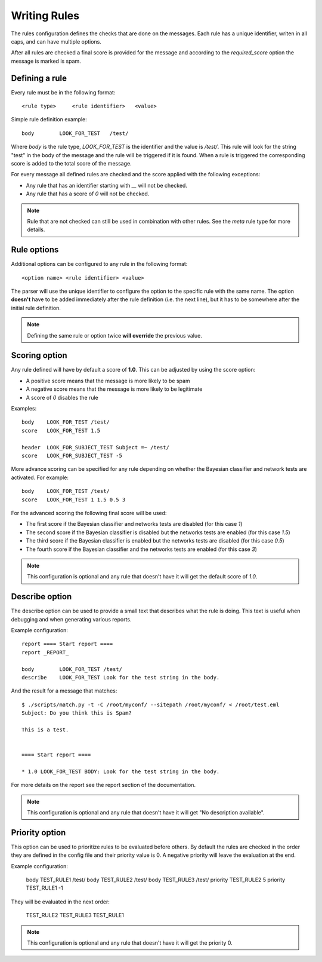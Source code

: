 *************
Writing Rules
*************

The rules configuration defines the checks that are done on the messages.
Each rule has a unique identifier, writen in all caps, and can have multiple
options.

After all rules are checked a final score is provided for the message and
according to the `required_score` option the message is marked is spam.

.. _defining-rules:

Defining a rule
===============

Every rule must be in the following format::

    <rule type>     <rule identifier>   <value>

Simple rule definition example::

    body        LOOK_FOR_TEST   /test/

Where `body` is the rule type, `LOOK_FOR_TEST` is the identifier and the value
is `/test/`. This rule will look for the string "test" in the body of the
message and the rule will be triggered if it is found. When a rule is triggered
the corresponding score is added to the total score of the message.

For every message all defined rules are checked and the score applied with
the following exceptions:

* Any rule that has an identifier starting with `__` will not be checked.
* Any rule that has a score of `0` will not be checked.

.. note::

    Rule that are not checked can still be used in combination with other
    rules. See the `meta` rule type for more details.

.. _rule-options:

Rule options
============

Additional options can be configured to any rule in the following format::

    <option name> <rule identifier> <value>

The parser will use the unique identifier to configure the option to the
specific rule with the same name. The option **doesn't** have to be added
immediately after the rule definition (i.e. the next line), but it has to be
somewhere after the initial rule definition.

.. note::

    Defining the same rule or option twice **will override** the previous
    value.

.. _score-rule-options:

Scoring option
==============

Any rule defined will have by default a score of **1.0**. This can be adjusted
by using the score option:

* A positive score means that the message is more likely to be spam
* A negative score means that the message is more likely to be legitimate
* A score of `0` disables the rule

Examples::

    body    LOOK_FOR_TEST /test/
    score   LOOK_FOR_TEST 1.5

    header  LOOK_FOR_SUBJECT_TEST Subject =~ /test/
    score   LOOK_FOR_SUBJECT_TEST -5

More advance scoring can be specified for any rule depending on whether the
Bayesian classifier and network tests are activated. For example::

    body    LOOK_FOR_TEST /test/
    score   LOOK_FOR_TEST 1 1.5 0.5 3

For the advanced scoring the following final score will be used:

* The first score if the Bayesian classifier and networks tests are disabled
  (for this case `1`)
* The second score if the Bayesian classifier is disabled but the networks
  tests are enabled (for this case `1.5`)
* The third score if the Bayesian classifier is enabled but the networks
  tests are disabled (for this case `0.5`)
* The fourth score if the Bayesian classifier and the networks tests are
  enabled (for this case `3`)


.. note::

    This configuration is optional and any rule that doesn't have it will
    get the default score of `1.0`.

.. _describe-rule-options:

Describe option
===============

The describe option can be used to provide a small text that describes what
the rule is doing. This text is useful when debugging and when generating
various reports.

Example configuration::

    report ==== Start report ====
    report _REPORT_

    body        LOOK_FOR_TEST /test/
    describe    LOOK_FOR_TEST Look for the test string in the body.

And the result for a message that matches::

    $ ./scripts/match.py -t -C /root/myconf/ --sitepath /root/myconf/ < /root/test.eml
    Subject: Do you think this is Spam?

    This is a test.


    ==== Start report ====

    * 1.0 LOOK_FOR_TEST BODY: Look for the test string in the body.


For more details on the report see the report section of the documentation.

.. note::

    This configuration is optional and any rule that doesn't have it will
    get "No description available".

Priority option
===============

This option can be used to prioritize rules to be evaluated before others. By default
the rules are checked in the order they are defined in the config file and their
priority value is 0. A negative priority will leave the evaluation at the end.

Example configuration:

    body    TEST_RULE1  /test/
    body    TEST_RULE2  /test/
    body    TEST_RULE3  /test/
    priority TEST_RULE2 5
    priority TEST_RULE1 -1

They will be evaluated in the next order:

    TEST_RULE2
    TEST_RULE3
    TEST_RULE1

.. note::

    This configuration is optional and any rule that doesn't have it will get
    the priority 0.

